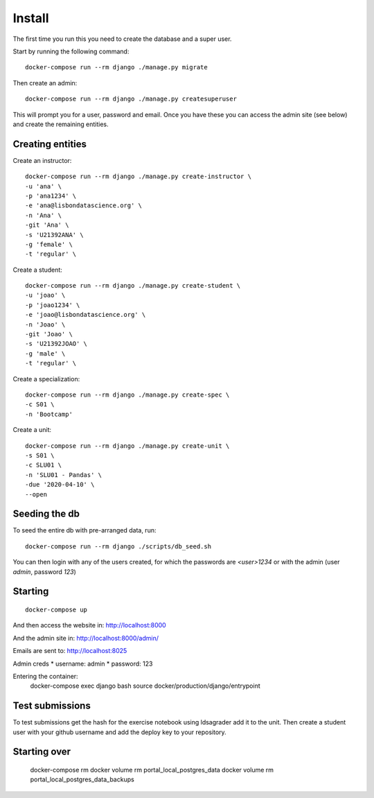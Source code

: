 Install
=========

The first time you run this you need to create the database and a super user.

Start by running the following command::

	docker-compose run --rm django ./manage.py migrate

Then create an admin::

	docker-compose run --rm django ./manage.py createsuperuser

This will prompt you for a user, password and email. Once you have these
you can access the admin site (see below) and create the remaining
entities.

Creating entities
-------------------

Create an instructor::

	docker-compose run --rm django ./manage.py create-instructor \
	-u 'ana' \
	-p 'ana1234' \
	-e 'ana@lisbondatascience.org' \
	-n 'Ana' \
	-git 'Ana' \
	-s 'U21392ANA' \
	-g 'female' \
	-t 'regular' \

Create a student::

	docker-compose run --rm django ./manage.py create-student \
	-u 'joao' \
	-p 'joao1234' \
	-e 'joao@lisbondatascience.org' \
	-n 'Joao' \
	-git 'Joao' \
	-s 'U21392JOAO' \
	-g 'male' \
	-t 'regular' \

Create a specialization::

	docker-compose run --rm django ./manage.py create-spec \
	-c S01 \
	-n 'Bootcamp'

Create a unit::

	docker-compose run --rm django ./manage.py create-unit \
	-s S01 \
	-c SLU01 \
	-n 'SLU01 - Pandas' \
	-due '2020-04-10' \
	--open

Seeding the db
-------------------

To seed the entire db with pre-arranged data, run::

    docker-compose run --rm django ./scripts/db_seed.sh

You can then login with any of the users created, for which the passwords are `<user>1234` or
with the admin (user `admin`, password `123`)

Starting
-------------------
::

    docker-compose up

And then access the website in:
http://localhost:8000

And the admin site in:
http://localhost:8000/admin/

Emails are sent to:
http://localhost:8025

Admin creds
* username: admin
* password: 123

Entering the container:
    docker-compose exec django bash
    source docker/production/django/entrypoint


Test submissions
-------------------

To test submissions get the hash for the exercise notebook using ldsagrader add
it to the unit.
Then create a student user with your github username and add the deploy key to
your repository.


Starting over
-------------------

    docker-compose rm
    docker volume rm portal_local_postgres_data
    docker volume rm portal_local_postgres_data_backups
